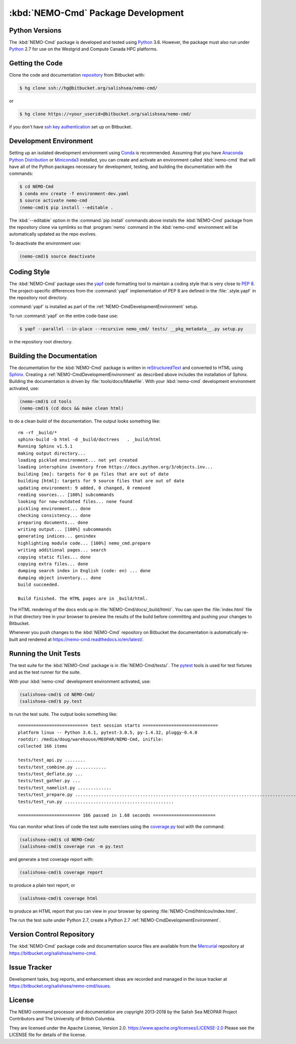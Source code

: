 .. Copyright 2013-2018 The Salish Sea MEOPAR contributors
.. and The University of British Columbia
..
.. Licensed under the Apache License, Version 2.0 (the "License");
.. you may not use this file except in compliance with the License.
.. You may obtain a copy of the License at
..
..    http://www.apache.org/licenses/LICENSE-2.0
..
.. Unless required by applicable law or agreed to in writing, software
.. distributed under the License is distributed on an "AS IS" BASIS,
.. WITHOUT WARRANTIES OR CONDITIONS OF ANY KIND, either express or implied.
.. See the License for the specific language governing permissions and
.. limitations under the License.


.. _NEMO-CmdPackageDevelopment:

***********************************
:kbd:`NEMO-Cmd` Package Development
***********************************

.. image:: https://img.shields.io/badge/license-Apache%202-cb2533.svg
    :target: https://www.apache.org/licenses/LICENSE-2.0
    :alt: Licensed under the Apache License, Version 2.0
.. image:: https://img.shields.io/badge/python-3.5-blue.svg
    :target: https://docs.python.org/3.5/
    :alt: Python Version
.. image:: https://img.shields.io/badge/version%20control-hg-blue.svg
    :target: https://bitbucket.org/salishsea/nemo-cmd/
    :alt: Mercurial on Bitbucket
.. image:: https://readthedocs.org/projects/nemo-cmd/badge/?version=latest
    :target: https://nemo-cmd.readthedocs.io/en/latest/
    :alt: Documentation Status
.. image:: https://img.shields.io/bitbucket/issues/43ravens/nemo_nowcast.svg
    :target: https://bitbucket.org/salishsea/nemo-cmd/issues?status=new&status=open
    :alt: Issue Tracker


.. _NEMO-CmdPythonVersions:

Python Versions
===============

.. image:: https://img.shields.io/badge/python-3.6-blue.svg
    :target: https://docs.python.org/3.6/
    :alt: Python Version

The :kbd:`NEMO-Cmd` package is developed and tested using `Python`_ 3.6.
However,
the package must also run under `Python`_ 2.7 for use on the Westgrid and Compute Canada HPC platforms.


.. _NEMO-CmdGettingTheCode:

Getting the Code
================

.. image:: https://img.shields.io/badge/version%20control-hg-blue.svg
    :target: https://bitbucket.org/salishsea/nemo-cmd/
    :alt: Mercurial on Bitbucket

Clone the code and documentation `repository`_ from Bitbucket with:

.. _repository: https://bitbucket.org/salishsea/nemo-cmd/

.. code-block:: bash

    $ hg clone ssh://hg@bitbucket.org/salishsea/nemo-cmd/

or

.. code-block:: bash

    $ hg clone https://<your_userid>@bitbucket.org/salishsea/nemo-cmd/

if you don't have `ssh key authentication`_ set up on Bitbucket.

.. _ssh key authentication: https://confluence.atlassian.com/bitbucket/set-up-ssh-for-mercurial-728138122.html


.. _NEMO-CmdDevelopmentEnvironment:

Development Environment
=======================

Setting up an isolated development environment using `Conda`_ is recommended.
Assuming that you have `Anaconda Python Distribution`_ or `Miniconda3`_ installed,
you can create and activate an environment called :kbd:`nemo-cmd` that will have all of the Python packages necessary for development,
testing,
and building the documentation with the commands:

.. _Python: https://www.python.org/
.. _Conda: http://conda.pydata.org/docs/
.. _Anaconda Python Distribution: http://www.continuum.io/downloads
.. _Miniconda3: http://conda.pydata.org/docs/install/quick.html

.. code-block:: bash

    $ cd NEMO-Cmd
    $ conda env create -f environment-dev.yaml
    $ source activate nemo-cmd
    (nemo-cmd)$ pip install --editable .

The :kbd:`--editable` option in the :command:`pip install` commands above installs the :kbd:`NEMO-Cmd` package from the repository clone via symlinks so that :program:`nemo` command in the :kbd:`nemo-cmd` environment will be automatically updated as the repo evolves.

To deactivate the environment use:

.. code-block:: bash

    (nemo-cmd)$ source deactivate


.. _NEMO-CmdCodingStyle:

Coding Style
============

The :kbd:`NEMO-Cmd` package uses the `yapf`_ code formatting tool to maintain a coding style that is very close to `PEP 8`_.
The project-specific differences from the :command:`yapf` implementation of PEP 8 are defined in the :file:`.style.yapf` in the repository root directory.

.. _yapf: https://github.com/google/yapf
.. _PEP 8: https://www.python.org/dev/peps/pep-0008/

:command:`yapf` is installed as part of the :ref:`NEMO-CmdDevelopmentEnvironment` setup.

To run :command:`yapf` on the entire code-base use:

.. code-block:: bash

    $ yapf --parallel --in-place --recursive nemo_cmd/ tests/ __pkg_metadata__.py setup.py

in the repository root directory.


.. _NEMO-CmdBuildingTheDocumentation:

Building the Documentation
==========================

.. image:: https://readthedocs.org/projects/nemo-cmd/badge/?version=latest
    :target: https://nemo-cmd.readthedocs.io/en/latest/
    :alt: Documentation Status

The documentation for the :kbd:`NEMO-Cmd` package is written in `reStructuredText`_ and converted to HTML using `Sphinx`_.
Creating a :ref:`NEMO-CmdDevelopmentEnvironment` as described above includes the installation of Sphinx.
Building the documentation is driven by :file:`tools/docs/Makefile`.
With your :kbd:`nemo-cmd` development environment activated,
use:

.. _reStructuredText: http://sphinx-doc.org/rest.html
.. _Sphinx: http://sphinx-doc.org/

.. code-block:: bash

    (nemo-cmd)$ cd tools
    (nemo-cmd)$ (cd docs && make clean html)

to do a clean build of the documentation.
The output looks something like::

  rm -rf _build/*
  sphinx-build -b html -d _build/doctrees   . _build/html
  Running Sphinx v1.5.1
  making output directory...
  loading pickled environment... not yet created
  loading intersphinx inventory from https://docs.python.org/3/objects.inv...
  building [mo]: targets for 0 po files that are out of date
  building [html]: targets for 9 source files that are out of date
  updating environment: 9 added, 0 changed, 0 removed
  reading sources... [100%] subcommands
  looking for now-outdated files... none found
  pickling environment... done
  checking consistency... done
  preparing documents... done
  writing output... [100%] subcommands
  generating indices... genindex
  highlighting module code... [100%] nemo_cmd.prepare
  writing additional pages... search
  copying static files... done
  copying extra files... done
  dumping search index in English (code: en) ... done
  dumping object inventory... done
  build succeeded.

  Build finished. The HTML pages are in _build/html.

The HTML rendering of the docs ends up in :file:`NEMO-Cmd/docs/_build/html/`.
You can open the :file:`index.html` file in that directory tree in your browser to preview the results of the build before committing and pushing your changes to Bitbucket.

Whenever you push changes to the :kbd:`NEMO-Cmd` repository on Bitbucket the documentation is automatically re-built and rendered at https://nemo-cmd.readthedocs.io/en/latest/.


.. _NEMO-CmdRuningTheUnitTests:

Running the Unit Tests
======================

The test suite for the :kbd:`NEMO-Cmd` package is in :file:`NEMO-Cmd/tests/`.
The `pytest`_ tools is used for test fixtures and as the test runner for the suite.

.. _pytest: https://docs.pytest.org/en/latest/

With your :kbd:`nemo-cmd` development environment activated,
use:

.. _Mercurial: https://www.mercurial-scm.org/

.. code-block:: bash

    (salishsea-cmd)$ cd NEMO-Cmd/
    (salishsea-cmd)$ py.test

to run the test suite.
The output looks something like::

  =========================== test session starts =============================
  platform linux -- Python 3.6.1, pytest-3.0.5, py-1.4.32, pluggy-0.4.0
  rootdir: /media/doug/warehouse/MEOPAR/NEMO-Cmd, inifile:
  collected 166 items

  tests/test_api.py ........
  tests/test_combine.py ............
  tests/test_deflate.py ...
  tests/test_gather.py ...
  tests/test_namelist.py .............
  tests/test_prepare.py .....................................................................................
  tests/test_run.py ..........................................

  ======================== 166 passed in 1.68 seconds ========================

You can monitor what lines of code the test suite exercises using the `coverage.py`_ tool with the command:

.. _coverage.py: https://coverage.readthedocs.io/en/latest/

.. code-block:: bash

    (salishsea-cmd)$ cd NEMO-Cmd/
    (salishsea-cmd)$ coverage run -m py.test

and generate a test coverage report with:

.. code-block:: bash

    (salishsea-cmd)$ coverage report

to produce a plain text report,
or

.. code-block:: bash

    (salishsea-cmd)$ coverage html

to produce an HTML report that you can view in your browser by opening :file:`NEMO-Cmd/htmlcov/index.html`.

The run the test suite under Python 2.7,
create a Python 2.7 :ref:`NEMO-CmdDevelopmentEnvironment`.


.. _NEMO-CmdVersionControlRepository:

Version Control Repository
==========================

.. image:: https://img.shields.io/badge/version%20control-hg-blue.svg
    :target: https://bitbucket.org/salishsea/nemo-cmd/
    :alt: Mercurial on Bitbucket

The :kbd:`NEMO-Cmd` package code and documentation source files are available from the `Mercurial`_ repository at https://bitbucket.org/salishsea/nemo-cmd.


.. _NEMO-CmdIssueTracker:

Issue Tracker
=============

.. image:: https://img.shields.io/bitbucket/issues/43ravens/nemo_nowcast.svg
    :target: https://bitbucket.org/salishsea/nemo-cmd/issues?status=new&status=open
    :alt: Issue Tracker

Development tasks,
bug reports,
and enhancement ideas are recorded and managed in the issue tracker at https://bitbucket.org/salishsea/nemo-cmd/issues.


License
=======

.. image:: https://img.shields.io/badge/license-Apache%202-cb2533.svg
    :target: https://www.apache.org/licenses/LICENSE-2.0
    :alt: Licensed under the Apache License, Version 2.0

The NEMO command processor and documentation are copyright 2013-2018 by the Salish Sea MEOPAR Project Contributors and The University of British Columbia.

They are licensed under the Apache License, Version 2.0.
https://www.apache.org/licenses/LICENSE-2.0
Please see the LICENSE file for details of the license.
